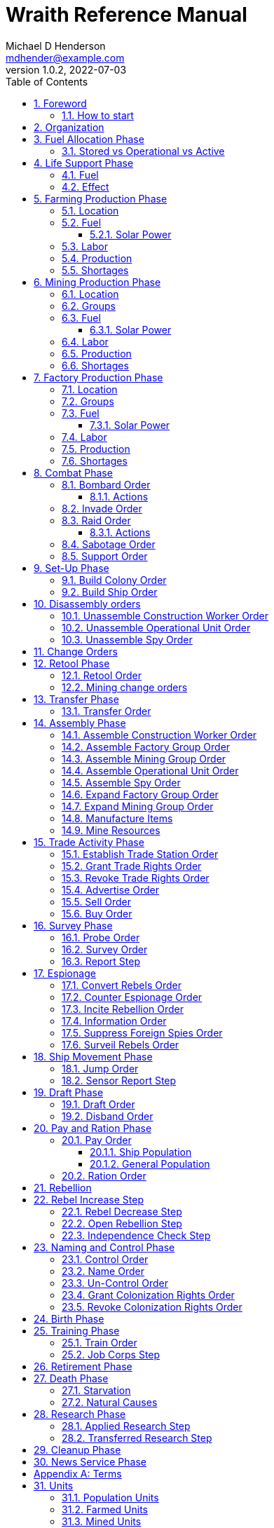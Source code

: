 = Wraith Reference Manual
Michael D Henderson <mdhender@example.com>
v1.0.2, 2022-07-03
:doctype: book
:sectnums:
:sectnumlevels: 5
:partnums:
:toc: right
:toclevels: 3
:icons: font
:url-quickref: https://docs.asciidoctor.org/asciidoc/latest/syntax-quick-reference/

Wraith Reference Manual (c) 2022 by Michael D Henderson

Wraith Reference Manual is licensed under a Creative Commons Attribution-NonCommercial 4.0 International License.

You should have received a copy of the license along with this work.
If not, see <http://creativecommons.org/licenses/by-nc/4.0/>.

WARNING: This document is meant to be concise and definitive.
That makes it a terrible source for learning the game.
The User's Guide is the recommended source for getting started.

NOTE: This reference manual is the source of truth for the rules.

:sectnums:
== Foreword
Wraith is inspired by the play by mail and strategy games that preceded it,
most notably https://en.wikipedia.org/wiki/Empyrean_Challenge[Empyrean Challenge],
https://farhorizons.dev[Far Horizons],
and https://en.wikipedia.org/wiki/The_Campaign_for_North_Africa[The Campaign for North Africa].

=== How to start
This reference manual presents the rules with very little explanation.
You may find it helpful to read the <<Units>> section before skimming through the <<a-phase-chart, Phase Chart>>.
That should give you enough background to read the Users Guide.
Use this manual when you have questions.

== Organization
The manual arranges rules in the sequence they would be processed during a game turn.

Charts are presented where they are first used.

The section headings are taken from the Phase Chart:

[[a-phase-chart]]
.Phase Chart
|===
|Phase|Description

|Fuel Allocation|In this phase, fuel is allocated to units.
Fuel allocations are prioritized: life support is first, followed by farms, mines, then factories.
The allocation algorithm is naive and simple.
It attempts to allocate 100% of a unit's needs before moving to the next unit.
It never allocates proportionately.
|Life Support|Population changes due to life support are calculated.
|Farming Production|The farming production phase todo...
|Mining Production|The mining phase is used to extract resources from deposits and refine them into materials that can be used in the manufacturing phase.
|Manufacturing Production|The manufacturing production phase todo...
|Combat|The combat phase is used to project force against other player's assets.
|Set-Up|The Set-Up phase is used to assemble new colonies and ships.
|Disassembly|This phase is used to disassembly operational units and make them ready to put into storage.
|Retool|Change the manufacturing pipeline for existing factory groups.
|Mining Change|The mining change orders phase is used to todo...
|Transfer|Population and cargo are moved between ships and colonies in the same orbit using available transports.
|Assembly|The assembly phase is used to manufacture items, mine resources, and assemble units from storage.
|Trade|The market and trade station phase is used to process trade and barter orders at markets and trade stations.
|Survey|This phase surveys systems, planets, colonies, and ships.
|Survey Reports|This phase produces the probe and sensor reports.
Todo...
|Espionage|The espionage phase todo...
|Ship Movement|This is the only phase in which ships move.
|Draft|This phase applies draft orders to move workers between population unit types todo...
|Pay and Ration|This phase is used to pay the population and distribute food.
Pay is either gold (in the form of credits) or consumer goods.
The player may change the default pay and ration rates.
|Rebellion|Chances for rebel militias to engage in open rebellion are calculated and results checked.
Active militias will engage in combat starting the next turn.
|Control|In this phase, naming and control orders are todo...
|Birth|Population changes due to births are calculated.
|Training|Population changes due to training and apprenticeships are calculated.
|Retirement|Population changes due to retirement are calculated.
|Death|Population changes due to starvation and natural deaths are calculated.
|Research|Changes to the tech level for a colony or ship tech level are determined in this phase.
|Bookkeeping|?
|News|In this phase, reports for the "news services" are created todo...
|===

NOTE: All _orders_ for a given _phase_ are executed before the next _phase_ begins.
Within a phase, _orders_ are executed in the order they were issued by the player.

== Fuel Allocation Phase
The number of fuel units available to every colony and ship is calculated and updated.

Excess fuel is immediately moved to storage.
If there is not enough storage available on the colony or ship, excess fuel is lost.

Fuel units in storage are available for use in the remaining phases.

WARNING: Fuel units are only produced via mining.
They are not available for use until the turn after they've been mined.

=== Stored vs Operational vs Active
Items that are in storage never consume fuel.

Items that are operational may use fuel every turn or only those turns that they're used.

An operational item that has the required fuel and labor is active and ready to be used.
All other units are inactive.

== Life Support Phase
Life-support units maintain the environment needed to sustain people in an enclosed colony,
orbital colony, or ship.

=== Fuel
Life-support units require fuel to be active.
They do not require labor units.

At the start of this phase, fuel is allocated to all operational life-support units.

NOTE: Players are not allowed to activate only a portion of the life-support units on a colony or ship.

.Life Support Fuel Chart
|===
|Unit-TechLevel|Fuel per Unit per Turn

|life-support-1|1
|life-support-2|2
|life-support-3|3
|life-support-4|4
|life-support-5|5
|life-support-6|6
|life-support-7|7
|life-support-8|8
|life-support-9|9
|life-support-10|10
|===

=== Effect
At the start of this phase, the active life-support units are counted.
This number is used to calculate the number of population units each colony or ship can support.

Each active life-support unit will support a number of population units equal to its Tech Level squared.
"Excess population" is the number of people over this value.

TIP: Population in cryo-sleep are not counted towards the life support limit.

.Life Support Chart
|===
|Unit-TechLevel|Population units supported per Unit per Turn

|life-support-1|1
|life-support-2|4
|life-support-3|9
|life-support-4|16
|life-support-5|25
|life-support-6|36
|life-support-7|49
|life-support-8|64
|life-support-9|81
|life-support-10|100
|===

The excess population are casualties and are removed immediately.
These casualties are distributed uniformly across all population groups on the colony or ship.

WARNING: The excess population checks are made at the end of each phase.
This means that if a colony or ship has too many population units in a later phase, the excess population will become casualties, too.

WARNING: Life-support units must be operational for the entire turn.
If the units are shut down for any reason, the capacity will be recalculated and excess population will immediately become casualties.
This includes sabotage and damage in combat.

== Farming Production Phase
Farm units produce food units to feed the population.

WARNING: Without sufficient food, the population will starve.
Starvation leads to deaths and increases the chance of rebellion.

=== Location
Farm units may be installed in locations per the following chart:

.Farm Location Chart
|===
|Unit-TechLevel ^|Orbits ^|Open Colony ^|Enclosed Colony ^|Orbital Colony ^|Ship

|farm-1 ^|1..5 ^|yes ^|no ^|no ^|no
|farm-2 ^|1..5 ^|yes ^|yes ^|yes ^|no
|farm-3 ^|1..5 ^|yes ^|yes ^|yes ^|no
|farm-4 ^|1..5 ^|yes ^|yes ^|yes ^|no
|farm-5 ^|1..5 ^|yes ^|yes ^|yes ^|no
|farm-6 ^|any ^|yes ^|yes ^|yes ^|yes
|farm-7 ^|any ^|yes ^|yes ^|yes ^|yes
|farm-8 ^|any ^|yes ^|yes ^|yes ^|yes
|farm-9 ^|any ^|yes ^|yes ^|yes ^|yes
|farm-10 ^|any ^|yes ^|yes ^|yes ^|yes
|===

=== Fuel
Farm units require fuel or solar-power to be active.
If a farm unit does not have a full allocation of fuel or solar-power, it is inactive for the turn.

.Farming Fuel Chart
|===
|Unit-TechLevel|Fuel per Unit per Turn

|farm-1 >|0.5
|farm-2 >|1.0
|farm-3 >|1.5
|farm-4 >|2.0
|farm-5 >|2.5
|farm-6 >|6.0
|farm-7 >|7.0
|farm-8 >|8.0
|farm-9 >|9.0
|farm-10 >|10.0
|===

WARNING: Fuel is always allocated before labor.
If there's a labor shortage, it is possible that more fuel will be allocated than can be used.

==== Solar Power
Some farm units that are on orbital colonies in the first five orbits are solar-powered and consume no fuel.

.Farming Solar Power Chart
|===
|Unit-TechLevel|Light Source|Can use Solar Power?

|farm-1 >|Sunlight|No
|farm-2 >|Sunlight|Yes, if on Orbital Station in orbits 1..5
|farm-3 >|Sunlight|Yes, if on Orbital Station in orbits 1..5
|farm-4 >|Sunlight|Yes, if on Orbital Station in orbits 1..5
|farm-5 >|Sunlight|Yes, if on Orbital Station in orbits 1..5
|farm-6 >|Lamps|No
|farm-7 >|Lamps|No
|farm-8 >|Lamps|No
|farm-9 >|Lamps|No
|farm-10 >|Lamps|No
|===

If a farm unit can use solar-power, its fuel cost drops to 0 fuel units per turn.

=== Labor
Farm units require labor to be active.
If a farm unit does not have a full allocation of labor, it is inactive for the current turn.

.Farming Labor Chart
|===
|Unit-TechLevel|Professional units per Farm unit|Unskilled-Worker units per Farm unit

|farm-1 >|1 >|3
|farm-2 >|2 >|6
|farm-3 >|3 >|9
|farm-4 >|4 >|12
|farm-5 >|5 >|15
|farm-6 >|6 >|18
|farm-7 >|7 >|21
|farm-8 >|8 >|24
|farm-9 >|9 >|27
|farm-10 >|10 >|30
|===

Unskilled-Worker units may be replaced by automation units.

=== Production
The number of food units produced by active farm units is calculated in this phase.
The food units are moved to local depots for temporary storage.

A farm unit produces no food units if it has not been active for at least two consecutive turns.

A farm unit produces no food units the first turn that it is active.



Farm units will produce food after they have been active for two consecutive turns.
In other words, if the farm unit is active this turn and was active the prior turn,
it will produce food units per the following chart.

.Farming Production Chart
|===
|Unit-TechLevel|Production per Unit per Turn

|farm-1|25
|farm-2|10
|farm-3|15
|farm-4|20
|farm-5|25
|farm-6|30
|farm-7|35
|farm-8|40
|farm-9|45
|farm-10|50
|===

=== Shortages
Shortages in labor or fuel result in lost production.

Shortages will be applied to the farm units in Stage 1 before Stage 2.
All food stuck in a stage is lost.

== Mining Production Phase
Mine units extract natural resources by mining, drilling, and even logging.
They refine the raw materials and produce metallic and non-metallic ores, fuels, and gold that are used by factories, colonies, and ships.
Factories use metallic and non-metallic ores to build units.
Fuels, which are any power source, power factories, colonies, and ships.
Gold (any precious substance) is used to pay the population and trade with other nations.

=== Location
Mine units may be installed in locations per the following chart:

.Mine Location Chart
|===
|Unit-TechLevel ^|Orbits ^|Open Colony ^|Enclosed Colony ^|Orbital Colony ^|Ship

|mine-1 ^|any ^|yes ^|yes ^|no ^|no
|mine-2 ^|any ^|yes ^|yes ^|no ^|no
|mine-3 ^|any ^|yes ^|yes ^|no ^|no
|mine-4 ^|any ^|yes ^|yes ^|no ^|no
|mine-5 ^|any ^|yes ^|yes ^|no ^|no
|mine-6 ^|any ^|yes ^|yes ^|no ^|no
|mine-7 ^|any ^|yes ^|yes ^|no ^|no
|mine-8 ^|any ^|yes ^|yes ^|no ^|no
|mine-9 ^|any ^|yes ^|yes ^|no ^|no
|mine-10 ^|any ^|yes ^|yes ^|no ^|no
|===

=== Groups
Mine units must be assigned to a mining group before they can be activated.
A mine unit is inactive if is it not assigned to a mining group.

The mining group can have mine units from different tech levels.

One mining group is assigned to each deposit.
Each deposit may be worked by only one mining group.
(This prevents multiple nations from extracting raw materials from the same deposit.)

=== Fuel
Mine units require fuel or solar-power to be active.
If a mine unit does not have a full allocation of fuel or solar-power, it is inactive for the turn.

.Mining Fuel Chart
|===
|Unit-TechLevel|Fuel per Unit per Turn

|mine-1 >|0.5
|mine-2 >|1.0
|mine-3 >|1.5
|mine-4 >|2.0
|mine-5 >|2.5
|mine-6 >|3.0
|mine-7 >|3.5
|mine-8 >|4.0
|mine-9 >|4.5
|mine-10 >|5.0
|===

WARNING: Fuel is always allocated before labor.
If there's a labor shortage, it is possible that more fuel will be allocated than can be used.

==== Solar Power
Some mine units that are the surface of planets in the first five orbits are solar-powered and consume no fuel.

.Mining Solar Power Chart
|===
|Unit-TechLevel|Can use Solar Power?

|mine-1 >|Yes, if on the surface of a planet in orbits 1..5
|mine-2 >|Yes, if on the surface of a planet in orbits 1..4
|mine-3 >|Yes, if on the surface of a planet in orbits 1..3
|mine-4 >|Yes, if on the surface of a planet in orbits 1..2
|mine-5 >|Yes, if on the surface of a planet in orbit 1
|mine-6 >|No
|mine-7 >|No
|mine-8 >|No
|mine-9 >|No
|mine-10 >|No
|===

If a mine unit can use solar-power, its fuel cost drops to 0 fuel units per turn.

=== Labor
Mine units require labor to be active.
If a mine unit does not have a full allocation of labor, it is inactive for the turn.

.Mining Labor Chart
|===
|Unit-TechLevel|Professional units per Mine unit|Unskilled-Worker units per Mine unit

|mine-1 >|1 >|3
|mine-2 >|2 >|6
|mine-3 >|3 >|9
|mine-4 >|4 >|12
|mine-5 >|5 >|15
|mine-6 >|6 >|18
|mine-7 >|7 >|21
|mine-8 >|8 >|24
|mine-9 >|9 >|27
|mine-10 >|10 >|30
|===

Unskilled-Worker units may be replaced by automation units.

=== Production
Mine units will produce refined materials after they have been active for four consecutive turns.
In other words, if the mine unit is active this turn and was active the prior three turns,
it will produce units per the following chart.

.Mining Production Chart
|===
|Unit-TechLevel|Production per Unit per Turn

|mine-1 >|25 * Yield% MU
|mine-2 >|50 * Yield% MU
|mine-3 >|75 * Yield% MU
|mine-4 >|100 * Yield% MU
|mine-5 >|125 * Yield% MU
|mine-6 >|150 * Yield% MU
|mine-7 >|175 * Yield% MU
|mine-8 >|200 * Yield% MU
|mine-9 >|225 * Yield% MU
|mine-10 >|250 * Yield% MU
|===

NOTE: The amount of refined materials depends upon the yield of the deposit being worked.
A mine-8 working a deposit with a yield of 10% would produce 20 mass units of refined materials per turn.

=== Shortages
Shortages in labor or fuel result in lost production.
Materials being produced by the mine unit are not lost,
but they do not move to the next stage in the processing pipeline, either.

Shortages will be applied to the mine units in Stage 1, then Stage 2, and finally to Stage 3.

== Factory Production Phase
The amount of finished goods produced by factory groups is calculated in this phase.

Factories produce the following units:

.Factory Produced Units
|===
|Unit

|anti-missile
|assault-craft
|assault-weapon
|automation
|consumer-goods
|energy-shield
|energy-weapon
|factory
|farm
|hyper-drive
|life-support
|light-structural
|military-robot
|military-supplies
|mine
|missile
|missile-launcher
|sensor
|space-drive
|structural
|super-light-structural
|transport
|===

NOTE: The tech level of finished goods is determined by the colony's tech level.
The factory unit's tech level is used only to calculate input and output values.

=== Location
Factory units may be installed in locations per the following chart:

.Factory Location
|===
|Unit-TechLevel ^|Orbits ^|Open Colony ^|Enclosed Colony ^|Orbital Colony ^|Ship

|factory-1 ^|any ^|yes ^|yes ^|yes ^|no
|factory-2 ^|any ^|yes ^|yes ^|yes ^|no
|factory-3 ^|any ^|yes ^|yes ^|yes ^|no
|factory-4 ^|any ^|yes ^|yes ^|yes ^|no
|factory-5 ^|any ^|yes ^|yes ^|yes ^|no
|factory-6 ^|any ^|yes ^|yes ^|yes ^|no
|factory-7 ^|any ^|yes ^|yes ^|yes ^|no
|factory-8 ^|any ^|yes ^|yes ^|yes ^|no
|factory-9 ^|any ^|yes ^|yes ^|yes ^|no
|factory-10 ^|any ^|yes ^|yes ^|yes ^|no
|===

=== Groups
Factory units must be assigned to a factory group before they can be activated.
A factory unit is inactive if is it not assigned to a factory group.

The factory group can have factory units from different tech levels.
The entire factory group will produce the same item.

=== Fuel
Factory units require fuel or solar-power to be active.
If a factory unit does not have a full allocation of fuel or solar-power, it is inactive for the turn.

.Factory Fuel Chart
|===
|Unit-TechLevel|Fuel per Unit per Turn

|factory-1 >|0.5
|factory-2 >|1.0
|factory-3 >|1.5
|factory-4 >|2.0
|factory-5 >|2.5
|factory-6 >|6.0
|factory-7 >|7.0
|factory-8 >|8.0
|factory-9 >|9.0
|factory-10 >|10.0
|===

WARNING: Fuel is always allocated before labor.
If there's a labor shortage, it is possible that more fuel will be allocated than can be used.

Note: Inactive factory units never consume fuel.

==== Solar Power
Some factory units that are on orbital colonies in the first five orbits are solar-powered and consume no fuel.

.Factory Solar Power Chart
|===
|Unit-TechLevel|Can use Solar Power?

|factory-1 >|Yes, if on Orbital Station in orbits 1..5
|factory-2 >|Yes, if on Orbital Station in orbits 1..4
|factory-3 >|Yes, if on Orbital Station in orbits 1..3
|factory-4 >|Yes, if on Orbital Station in orbits 1..2
|factory-5 >|Yes, if on Orbital Station in orbit 1
|factory-6 >|No
|factory-7 >|No
|factory-8 >|No
|factory-9 >|No
|factory-10 >|No
|===

If a factory unit can use solar-power, its fuel cost drops to 0 fuel units per turn.

=== Labor
Factory units require labor to be active.
The amount of labor is determined by the total number of factory units in the group.
The efficiency of a factory group improves as more factory units are added.

The following chart shows the number of labor units needed based on the total number of factory units in the group:

.Factory Group Labor Chart
|===
|Size|Professional units per Factory unit|Unskilled-Worker units per Factory unit

>|1 - 4 factory units|6|18
>|5 - 49 factory units|5|15
>|50 - 499 factory units|4|12
>|500 - 4,999 factory units|3|9
>|5,000 - 49,999 factory units|2|6
>|50,000 - up factory units|1|3
|===

If a factory group does not have a full allocation of labor, it will use the shortage rules for the turn.

TIP: Automation units may replace unskilled-worker units.

=== Production
Production is highly abstracted in this game.
Each factory unit consumes up to 5 mass units (MUs) of refined materials per turn for four turns.
At the end of the fourth turn, the factory unit produces the finished good.

The quantity and type of inputs needed for each finished good is per the following chart:

.Factory Production Refined Materials Chart
|===
|Unit|Metallic units|Non-Metallic units|Gold units|Fuel units

|anti-missile >|2 * TL >|2 * TL >|0 >|0
|assault-craft >|3 * TL >|2 * TL >|0 >|0
|assault-weapon >|1 * TL >|1 * TL >|0 >|0
|automation >|2 * TL >|2 * TL >|0 >|0
|consumer-goods >|0.200 >|0.400 >|0 >|0
|energy-shield >|25 * TL >|25 * TL >|0 >|0
|energy-weapon >|5 * TL >|5 * TL >|0 >|0
|factory >|8 + TL >|4 + TL >|0 >|0
|farm >|4 + TL >|2 + TL >|0 >|0
|hyper-drive >|25 * TL >|20 * TL >|0 >|0
|life-support >|3 * TL >|5 * TL >|0 >|0
|light-structural >|0.010 >|0.040 >|0 >|0
|military-robot >|10 + TL >|10 + TL >|0 >|0
|military-supplies >|0.020 >|0.020 >|0 >|0
|mine >|5 + TL >|5 + TL >|0 >|0
|missile >|2 * TL >|2 * TL >|0 >|0
|missile-launcher >|15 * TL >|10 * TL >|0 >|0
|sensor >|10 * TL >|20 * TL >|0 >|0
|space-drive >|15 * TL >|10 * TL >|0 >|0
|structural >|0.100 >|0.400 >|0 >|0
|super-light-structural >|0.001 >|0.004 >|0 >|0
|transport >|3 * TL >|1 * TL >|0 >|0
|===

NOTE: The quantity of materials needed for most items is based on the tech level of the finished good.

If the FACTORY unit is active this TURN and was active the prior TURN, it will produce finished goods per the production chart.
Otherwise, it will produce nothing.

The tech level of the finished goods is not limited by the factory units in the group.
It is limited by the tech level of the colony.

WARNING: Unless otherwise stated, it takes 4 turns to manufacture a finished good.
Adding more factory units to a factory group will consume more refined materials,
which increases the amount of finished goods;
it will not reduce the amount of time needed to manufacture the finished goods.

=== Shortages
Shortages in labor or fuel result in lost production.
Goods being produced by the factory unit are not lost,
but they do not move to the next stage in the production pipeline, either.

Shortages will be applied to the factory units in Stage 1, then Stage 2, and finally to Stage 3.

== Combat Phase
All orders in the Combat phase are executed in the order that they're entered in the orders file.

Each colony or ship may be given a single combat order per turn.

NOTE: Future change to allow for attacks against multiple targets.

NOTE: Future change to create "fleets" if needed to help with combat orders.

Some units require FUEL to be used in combat.

.Combat Fuel Chart
|===
|Unit|Fuel use per Unit per Turn|Fuel use per Unit per Combat Round

|assault-craft >|0.1 >|n/a
|energy-shield >|n/a >|4 * TL
|energy-weapon >|n/a >|10 * TL
|space-drive >|n/a >|TL^2^
|===

.Combat Thrust Factor (TF) Chart
|===
|Unit|Thrust Factor per Unit per Combat Round

|space-drive >|1000 * TL^2^
|===

The total thrust factors (TF) divided by the ship's total mass is the maximum number of space combat rings a ship may move in a single combat round.

The player has no control over any ship's movement in combat.

Soldier and military-robot units consume military-supplies units at a rate of one military-supplies unit per soldier unit per combat round.
If either unit runs out of military-supplies units, it will disengage and return to its origin.
If the unit can't, soldier units will surrender while military-robot units will self-destruct to avoid capture.

Percentage of Commitment is an alias for percentage of units the player will commit to combat with that order.

Colonies and ships will usually participate in only one combat per turn.

The first step in the combat phase is sorting out the combatants in each battle.
The Battle Group (BAG) is the list of all colonies and ships involved in a combat at a location.
It includes the attacking colony or ship and the defending colony or ship.
It also includes all colonies or ships that are supporting either the attacker or the defender.

=== Bombard Order
The `bombard` order commits fuel, energy-weapon, missile, and missile-launcher units to an attack against a colony or ship.
The objective is to destroy the target.

.Combat Bombard Order
[source]
----
ColonyOrShipID bombard SpeciesID ColonyOrShipID Percentage
----

.Combat Bombard Order Examples
[source]
----
S27 bombard SP18 C13 50%
----

.Colony Distance Factor
|===
^|+|Open Colony|Enclosed Colony|Orbital Colony|Ship

|Open Colony|1|1|2|1..100
|Enclosed Colony|1|1|2|1..100
|Orbital Colony|2|2|3|1..100
|Ship|1..100|1..100|1..100|1..100
|===

==== Actions
NOTE: Maximum range for a missile or energy weapon fired from a ship is 10.

=== Invade Order
The `invade` order commits fuel, soldier, military-robot, and transport units to an attack against a colony or ship.
The objective is to destroy the target.

.Combat Factor Chart
|===
|Unit|Combat Factor

|assault-craft|10 * TL
|assault-weapon|2 * TL
|military-robot|2 * TL
|soldier|1
|===

.Combat Invade Order
[source]
----
ColonyOrShipID invade SpeciesID ColonyOrShipID Percentage
----

.Combat Invade Order Examples
[source]
----
S27 invade SP18 C13 50%
----

=== Raid Order
The `raid` order commits fuel, soldier, military-robot, and transport units to an attack against a colony or ship.
The objective is to seize and retrieve an enemy asset.

.Combat Factor Chart
|===
|CODE|Combat Factor

|assault-craft|TL * 10
|assault-weapon|TL * 2
|military-robot|TL * 2
|soldier|1
|===

If successful, the raiders will return with 0.5 mass units (rounded down) of the asset.

.Combat Raid Order
[source]
----
ColonyOrShipID raid SpeciesID ColonyOrShipID PercentCommitted AssetID Percent
----

.Combat Raid Order Examples
[source]
----
S27 raid SP18 C13 assault-weapon-5 10%
----

NOTE: This is a peculiar order because it assumes that there are enough soldiers to carry the asset to the transport and that the transport is large enough to hold the asset.
It also requires you to specify a particular tech level when you have no way of knowing what a colony or ship is carrying.

==== Actions
Military-robot units can replace soldier unit.
Each military-robot unit robot will replace up to TL * 2 soldier units.

. Commit troops (soldiers and robots).
. Load troops onto assault craft (each assault craft requires 1 soldier unit to operate).
. Arm excess troops with assault weapons (each assault weapon requires 1 soldier unit to operate).
. Return excess troops to idler's pool.
. Load armed troops onto transports (remember to use combined mass of assault weapons and troops).
. If not enough transports, disarm and return excess troops to idler's pool.

NOTE: Each assault craft holds one soldier unit, which is 100 people.
That's a really large assault craft.

During combat
. Destroying the soldier unit operating an assault craft destroys the craft.
. Destroying the soldier unit operating an assault weapon destroys the weapon.

NOTE: During combat, a transport can carry a maximum of TL * 3 MU per combat round.
It uses fuel at a rate of TL^2^ * 0.01 per round trip.

=== Sabotage Order
The `sabotage` order commits fuel, soldier, military-robot, and transport units to an attack against a colony or ship.
The objective is to destroy an enemy asset.

If successful, the saboteurs will destroy 0.5 mass units (rounded down) of the asset.

.Combat Sabotage Order
[source]
----
ColonyOrShipID sabotage SpeciesID ColonyOrShipID PercentCommitted AssetID Percent
----

.Combat Sabotage Order Examples
[source]
----
S27 sabotage SP18 C13 hyper-drive-5 10%
----

NOTE: This is a peculiar order because you specify a particular tech level when you have no way of knowing what a colony or ship is carrying.
It should probably be just `S27 sabotage SP18 C13 hyper-drive 10%`.

=== Support Order
The `support` order commits FUEL, SOLDIER, MILITARY ROBOT, and TRANSPORT units to a coordinated attack against a colony or ship.
The objective is to work with another player to achieve an objective.
It can also be used for defending.

.Combat Support Order
[source]
----
ColonyOrShipID support SpeciesID ColonyOrShipID against SpeciesID Percent
ColonyOrShipID support SpeciesID ColonyOrShipID bombard SpeciesID ColonyOrShipID Percent
ColonyOrShipID support SpeciesID ColonyOrShipID invade  SpeciesID ColonyOrShipID Percent
----

NOTE: Using the `against` version of the order commits your units to defending your partner's colony or ship.

.Combat Support Order Examples
[source]
----
S14 support SP12 S83 against SP18     100%
S14 support SP12 S83 bombard SP18 C13 100%
S14 support SP12 S83 invade  SP18 C13 100%
----

== Set-Up Phase
The Set-Up phase is used to build new colonies and ships.

All orders in the Set-Up phase are executed in the order that they're entered in the orders file.

There are limitations on where colonies and ships may be built.
There are also limits on the number of colonies each player may build in a single orbit.

.Build Limits Chart
|===
|CODE|# per Player per Orbit|On Planet Surface|On Asteroid Belt|In Orbit|Life Support Required|Maximum Size

|Open Colony >|1 ^|Habitable Terrestrial ^|NO ^|NO ^|NO ^|unlimited
|Enclosed Colony >|1 ^|Any Terrestrial ^|YES ^|NO ^|YES ^|unlimited
|Orbital Colony >|1 ^|NO ^|NO ^|Any Planet ^|YES ^|unlimited
|Ship ^|unlimited ^|NO ^|NO ^|Any Planet ^|YES ^|unlimited
|===

Set up orders are used to assemble a new colony or ship.

The order includes the list of material units for the assembly.
(This list is also known as the "bill of materials", or BOM.)
All materials must be present at the site prior to starting.

This order will span multiple lines since it specifies the list of materials.
The player must use the `end` keyword to terminate the order.

The BOM must include CONSTRUCTION WORKER units.
These units will assemble the colony or ship and will be returned once the assembly is complete.
While working, these units will draw FOOD from the site
(meaning the ship or colony they were transferred from).

The CONSTRUCTION WORKER units will use STRUCTURAL units to build the "hull" of the colony or ship
(actually, it's the combination of external and internal structure, but hull is easier to type).

The BOM must include the structural units for building the hull.
The CONSTRUCTION WORKER units will use the available units to enclose the largest space possible.
The amount should be enough to enclose the total number of Enclosed MASS units (EMUs) planned for the colony or ship.
EMUs don't include the mass of the SUs used to build the colony or ship
(in other words, the hull doesn't count towards enclosed mass, but it does count for engines).
Items in storage are counted as 1/2 their mass for purposes of the EMU.

.Structural Unit Summary
|===
|Unit|Mass per UNIT|Open Colony|Enclosed Colony|Orbital Colony|Ship

|structural >|0.5 MU|1 unit per MU|5 units per EMU|10 units per EMU|10 units per EMU
|light-structural >|0.05 MU|1 unit per MU|5 units per EMU|10 units per EMU|10 units per EMU
|super-light-structural >|0.005 MU|1 unit per MU|5 units per EMU|10 units per EMU|10 units per EMU
|===

Once the structure is complete, the CONSTRUCTION WORKER units will transfer the remainder of the BOM to the colony or ship.
Items like engines, life support, weapons, and sensors will be installed in the colony or ship.
The remaining items, like FOOD and CONSUMER GOODS, will be placed directly in storage or cargo holds.
Unless the orders transfer the construction crew to the new colony or ship, they will return to their original host.

The BOM should include POPULATION units.
These units will establish control of the colony or ship once complete.
(An unpopulated colony or ship can be claimed by any player.)

The BOM should include enough FOOD units to feed the included POPULATION units.
Unlike the CONSTRUCTION WORKER units, the POPULATION units will not draw FOOD from the site.

When designing a ship or colony, it is helpful to prepare a chart like the one below.

|===
|Unit-TechLevel|Quantity|Mass Units (MUs)|Enclosed Mass Units (EMUs)|Structure Units Required

|HULL||||
|structural >|50,000 >|25,000|? >|0
|COMMAND & CONTROL||||
|professional >|5 >|5|? >|50
|life-support-1 >|5 >|40|? >|400
|sensors-1 >|1 >|3,000|? >|30,000
|ENGINES||||
|space-drives-1 >|1 >|25|? >|250
|hyper-drive-1 >|30 >|1,350|? >|13,500
|fuel >|1,000 >|1,000|? >|5,000
|STORAGE||||
|food >|20 >|120|? >|600
|===

=== Build Colony Order
TIP: Use `build colony` to build a new colony.

.Build Colony Order
[source]
----
build colony
  ; bill of materials used to assemble the colony
end
----

=== Build Ship Order
TIP: Use `build ship` to build a new ship.

.Build Ship Order
[source]
----
build ship
  ; bill of materials used to assemble the ship
end
----


== Disassembly orders
All orders in the Disassembly phase are executed in the order that they're entered in the orders file.

=== Unassemble Construction Worker Order
An `unassemble` order disbands CONSTRUCTION WORKER units and returns their PROFESSIONAL and UNSKILLED WORKER units to the population.

Each unassembled CONW unit will return 1 PROFESSIONAL unit and 1 UNSKILLED WORKER unit to the idler's pool.

.Unassemble Order
[source]
----
ColonyOrShipID unassemble Quantity construction-worker
----

.Unassemble Order Examples
[source]
----
C13 unassemble 3 construction-worker ; disband 3 CONW by returning 3 PRO and 3 UKSW
----

=== Unassemble Operational Unit Order
An `unassemble` order instructs CONSTRUCTION WORKER units to take a unit apart and prepare it for storage.
This reduces the space required to store and transport the unit.

Only the unit in the <<a-operational-units, Operational Units>> chart can be unassembled.
(You can't unassemble something that was never assembled!)

A CONSTRUCTION WORKER unit can unassemble up to 500 MASS units (MUs) per TURN.
10% of the units taken apart will be scrapped and lost as a result.

.Unassemble Order
[source]
----
ColonyOrShipID unassemble Quantity UnitCodeTL
----

.Unassemble Order Examples
[source]
----
S52 unassemble 200 life-support-3      ; take apart 200 units - 20 will be scrapped
C27 unassemble  71 missile-launcher-2  ; take apart  71 units -  8 will be scrapped
----

=== Unassemble Spy Order
An `unassemble` order disbands SPY units and returns their PROFESSIONAL and SOLDIER units to the population.

Each unassembled SPY unit will return 1 PROFESSIONAL unit and 1 SOLDIER unit to the idler's pool.

.Unassemble Order
[source]
----
ColonyOrShipID unassemble Quantity spy
----

.Unassemble Order Examples
[source]
----
S11 unassemble 16 spy  ; disband 16 SPY by returning 16 PRO and 16 SLDR
----

== Change Orders

== Retool Phase
Use construction worker units to change the manufacturing lines in existing factory groups.
The order may take up to four turns to complete since the crews must wait for all existing WIP to complete.

All orders in the Retool phase are executed in the order that they're entered in the orders file.

=== Retool Order
A `retool` order instructs CONSTRUCTION WORKER units to wait for the *WIP* to complete.
Once the production line is empty, the CONSTRUCTION WORKER units shut down all the factory units in the group.
Then they update the production line to build a new finished good and restart the FACTORY GROUP.
It takes one TURN to update and restart.

WARNING: If there are not enough construction worker units available to complete the update in a single turn,
they will continue the update in future turns until it is completed.
The entire group will be idle until the update has completed.

.Retool Order
[source]
----
ColonyID FactoryGroupID retool UnitID
----

.Retool Order Examples:
[source]
----
C6  FG19 retool research         ; begin research when WIP is complete
C27 FG8  retool energy-weapon-4  ; build energy weapons when WIP is complete
----

Build locations restrictions apply for retool orders.
See <<Assemble Factory Group Order>> for those restrictions.

=== Mining change orders

== Transfer Phase
All orders in the Transfer phase are executed in the order that they're entered in the orders file.

=== Transfer Order
A `transfer` order instructs the crew of a transport to load cargo (people or units) onto a transport,
fly the transport to the destination (which must be in the same orbit),
offload the cargo,
and then return to the origin.

Transports require FUEL and labor to operate.
1 PROFESSIONAL unit may operate up to 10 TRANSPORTS per TURN.
The amount of fuel used per turn depends on the total mass units of cargo.
It is equal to the total mass units times the Fuel Factor.

.Transfer Order
[source]
----
ColonyOrShipID transfer Quantity UnitID ColonyOrShipID
----

.Transfer Order Examples
[source]
----
S22 transfer 50 consumer-goods C29  ; move 50 consumer good units from S22 to C29
S22 transfer 10 spy            C29  ; move 10 spy           units from S22 to C29
----

.Transport Crew Chart
|===
|CODE|Crew

|TRNS|1 PROFESSIONAL per 10 TRANSPORTS
|===

.Transport Operations Chart
|===
|CODE|MUs transferred per TURN|Fuel Factor

|transport-1 >|200 >|0.0005
|transport-2 >|800 >|0.0005
|transport-3 >|1800 >|0.0005
|transport-4 >|3200 >|0.0005
|transport-5 >|5000 >|0.0005
|transport-6 >|7200 >|0.0005
|transport-7 >|9800 >|0.0005
|transport-8 >|12800 >|0.0005
|transport-9 >|16200 >|0.0005
|transport-10 >|20000 >|0.0005
|===

== Assembly Phase
All orders in the Assembly phase are executed in the order that they're entered in the orders file.

=== Assemble Construction Worker Order
An `assemble` order gathers PROFESSIONAL and UNSKILLED WORKER units and assembles them as CONSTRUCTION WORKER units.

Each CONW unit requires 1 PROFESSIONAL unit and 1 UNSKILLED WORKER unit.
You may not create CONW units if the required number of PROFESSIONAL and UNSKILLED WORKER units are not available.

.Assemble Order
[source]
----
ColonyOrShipID assemble Quantity construction-worker
----

.Assemble Order Examples
[source]
----
C13 assemble 3 construction-worker ; create 3 CONW by assembling 3 PRO and 3 UKSW
----

=== Assemble Factory Group Order
An `assemble` order creates a new FACTORY GROUP and assigns them a finished good to manufacture.
The factory group number will be displayed on the player's report at the end of the turn.

There are restrictions on where items can be built, per the following chart:

.Production Location Chart
|===
|CODE|Open Colony|Enclosed Colony|Orbital Colony|Ship

|anti-missile ^|YES ^|YES ^|YES ^|NO
|assault-craft ^|YES ^|YES ^|YES ^|NO
|assault-weapon ^|YES ^|YES ^|YES ^|NO
|automation ^|YES ^|YES ^|YES ^|NO
|consumer-goods ^|YES ^|YES ^|YES ^|NO
|energy-shield ^|YES ^|YES ^|YES ^|NO
|energy-weapon ^|YES ^|YES ^|YES ^|NO
|factory ^|YES ^|YES ^|YES ^|NO
|farm ^|YES ^|YES ^|YES ^|NO
|hyper-drive ^|YES ^|YES ^|YES ^|NO
|life-support ^|YES ^|YES ^|YES ^|NO
|light-structural ^|NO ^|NO ^|YES ^|NO
|military-robot ^|YES ^|YES ^|YES ^|NO
|military-supplies ^|YES ^|YES ^|YES ^|NO
|mine ^|YES ^|YES ^|YES ^|NO
|missile ^|YES ^|YES ^|YES ^|NO
|missile-launcher ^|YES ^|YES ^|YES ^|NO
|research ^|YES ^|YES ^|YES ^|NO
|sensor ^|YES ^|YES ^|YES ^|NO
|space-drive ^|YES ^|YES ^|YES ^|NO
|structural ^|YES ^|YES ^|NO ^|NO
|transport ^|YES ^|YES ^|YES ^|NO
|===

Any order that violates a location restriction will be ignored.

.Assemble Order
[source]
----
ColonyID assemble Quantity FactoryTL UnitID
----

.Assemble Order Examples
[source]
----
C8  assemble  5,000 factory-2 assault-craft-6
C91 assemble 50,000 factory-6 consumer-goods
----

NOTE: This order creates a new factory group using a single tech level of factory.
Orders in later turns can add different tech levels to the group.
Future versions of this order should allow the player to mix the tech levels on creation.

=== Assemble Mining Group Order
An `assemble` order creates a new MINING GROUP and assigns them to work a deposit.
The mining group number will be displayed on the player's report at the end of the turn.

.Assemble Order
[source]
----
ColonyID assemble Quantity MineTL DepositID
----

.Assemble Order Examples
[source]
----
C91 assemble 50,000 mine-3 DP3
----

NOTE: This order creates a new mining group using a single tech level of mine.
Orders in later turns can add different tech levels to the group.
Future versions of this order should allow the player to mix the tech levels on creation.

=== Assemble Operational Unit Order
TODO: Operational is a hard-to-understand phrase.

An `assemble` order instructs CONSTRUCTION WORKER units to take a stored (disassembled) unit and make it operational (put it together).

An "operational item" is a unit that must be assembled to be usable.
Operational items can also be disassembled to save space when transporting them.

A CONSTRUCTION WORKER unit can assemble up to 500 MASS units (MUs) per TURN.

Only the items in the Operational Units chart can be assembled.

[[a-operational-units]]
.Operational Units
|===
|Unit

|automation
|energy-shield
|energy-weapon
|factory
|farm
|hyper-drive
|life-support
|light-structural
|mine
|missile-launcher
|sensor
|space-drive
|structural
|super-light-structural
|===

.Assemble Order
[source]
----
ColonyOrShipID assemble Quantity UnitCodeTL
----

.Assemble Order Examples
[source]
----
C27 assemble 9,750 missile-launcher-2
S52 assemble   200 life-support-3
----

=== Assemble Spy Order
An `assemble` order gathers PROFESSIONAL and SOLDIER units and assembles them as SPY units.

Each SPY unit requires 1 PROFESSIONAL unit and 1 SOLDIER unit.
You may not create SPY units if the required number of PROFESSIONAL and SOLDIER units are not available.

.Assemble Order
[source]
----
ColonyOrShipID assemble Quantity spy
----

.Assemble Order Examples
[source]
----
C78 assemble 16 spy  ; create 16 SPY by assembling 16 PRO and 16 SLDR
----

=== Expand Factory Group Order
An `expand` order adds additional FACTORY units to an existing FACTORY GROUP.

.Expand Order
[source]
----
ColonyID FactoryGroupID expand Quantity FactoryTL
----

.Expand Order Examples
[source]
----
C91 FG2 expand 2,500 factory-2  ; add 2,500 FACT-2 units to the group
C91 FG2 expand 1,800 factory-6  ; add 1,800 FACT-6 units to the group
----

=== Expand Mining Group Order
An `expand` order adds additional MINE units to an existing MINING GROUP.

.Expand Order
[source]
----
ColonyID MiningGroupID expand Quantity MineTL
----

.Expand Order Examples
[source]
----
C91 MG2 expand 2,500 mine-2  ; add 2,500 MINE-2 units to the group
C91 MG2 expand 1,800 mine-6  ; add 1,800 MINE-6 units to the group
----

=== Manufacture Items
A `manufacture` order instructs a FACTORY GROUP to start producing units.
The type of unit and the tech level of the unit are specified in the command.
The number of units is not.

.Manufacture Order
[source]
----
ColonyID FactoryGroupID manufacture Quantity UnitCodeTL
----

.Manufacture Order Examples
[source]
----
C91 FG9 manufacture 50,000 missile-8
----

=== Mine Resources
A `mine` order instructs a MINING GROUP to start mining and refining resources from a deposit.

.Mine Order
[source]
----
ColonyID MiningGroupID mine Quantity DepositID
----

.Mine Order Examples
[source]
----
C16 MG27 mine 25,000 DP19
----

NOTE: This feels wrong.
Why include quantity here?

== Trade Activity Phase
NOTE: The market phase was removed because players abused it.
Is there a way to monitor/prevent that?

All orders in the Trade Activity phase are executed in the order that they're entered in the orders file.

All transactions in a market or trade station require the buyer to pay a 1% commission.
The commission is paid to the controlling player of the trade station or kept by the market for its own use.

NOTE: All players must pay the same commission at markets and trade stations.
There should be a way to charge different commissions in different locations and for different players.

=== Establish Trade Station Order
An `establish` order changes the function of an existing Orbital Colony to Trade Station.
This order is valid only if the colony is an Orbital Colony,
no smaller than 3,000 EMUs,
and has no factories or mines installed.

When a new trade station is established,
all ships from the controlling player's race are granted trade rights.

.Establish Trade Station Order
[source]
----
establish trade-station ColonyID Percentage?
----

The Percentage in the order establishes the base commission rate.
It is optional and defaults to 1% (the standard commission rate).
If included, it must be 1% or the order will be rejected.

.Establish Trade Station Order Examples
[source]
----
establish trade-station S200     ; change S200 to a trade station charging the standard commission
establish trade-station S200 1%  ; change S200 to a trade station charging 1% commission
----

=== Grant Trade Rights Order
A `grant` order allows any ship belonging to a race to engage in trade at a market or trade station.
The permission remains in place until explicitly revoked.

.Grant Trade Rights Order
[source]
----
grant trade-rights SpeciesID ColonyID
----

To grant trade rights to all players, issue the order with "*" as the species identifier.

To grant trade rights to all markets and trade stations, issue the order with "*" as the colony identifier.

.Grant Trade Rights Order Examples
[source]
----
grant trade-rights SP138 S200  ; allow player SP138 to trade at station S200
grant trade-rights SP2   *     ; open up all markets to SP2
grant trade-rights *     S201  ; open up S201 to all players
grant trade-rights *     *     ; open up all markets to all players
----

=== Revoke Trade Rights Order
A `revoke` order prohibits any ship belonging to a race to engage in trade at a market or trade station.
The prohibition remains in place until the controlling player grants trade rights again.

.Revoke Trade Rights Order
[source]
----
revoke trade-rights SpeciesID ColonyID
----

To revoke trade rights from all players, issue the order with "*" as the species identifier.

To revoke trade rights from all markets and trade stations, issue the order with "*" as the colony identifier.

.Revoke Trade Rights Order Examples
[source]
----
revoke trade-rights SP138 S200  ; prohibit player SP138 from trading at station S200
revoke trade-rights SP2   *     ; close all markets to SP2
revoke trade-rights *     S201  ; close S201 to all players
revoke trade-rights *     *     ; close all markets to all players
----

=== Advertise Order
.Advertise Order
[source]
----
SystemID #Orbit advertise QuotedText QuotedText?
----

.Advertise Order Examples
[source]
----
8/4/3  #6 advertise "Stay away from my moons" "Jinsei"
3/7/9A #6 advertise "Fresh moon rocks for sell next turn"
----

=== Sell Order
.Sell Order
[source]
----
SystemID #Orbit sell Quantity UnitTL Number
----

The amount is always in GOLD units.

.Sell Order Examples
[source]
----
8/4/3  #6 sell 4 space drive-3       0.2
3/7/9A #6 sell 1 tech-4        800,000
----

=== Buy Order
.Buy Order
[source]
----
SystemID #Orbit buy Quantity UnitTL Number
----

The amount is always in GOLD units.

.Buy Order Examples
[source]
----
8/4/3  #6 buy 25,000 structural         0.01
3/7/9A #6 buy      1 tech-6     1,000,000
----

== Survey Phase
All orders in the Survey phase are executed in the order that they're entered in the orders file.

=== Probe Order
A `probe` order instructs a ship to conduct a detailed survey of a planet.

Probes are not actual units;
they use the ship's sensors to actively scan and analyze orbits, planets, colonies, and ships.

.Probe Chart
|===
|Unit-TechLevel|Probes per SENSOR unit per TURN|FUEL units used per PROBE per TURN

|sensor-1 >|1 >|0
|sensor-2 >|2 >|0
|sensor-3 >|3 >|0
|sensor-4 >|4 >|0
|sensor-5 >|5 >|0
|sensor-6 >|6 >|0
|sensor-7 >|7 >|0
|sensor-8 >|8 >|0
|sensor-9 >|9 >|0
|sensor-10 >|10 >|0
|===

.Probe Order
[source]
----
ShipID probe #Orbit #Orbit...
----

NOTE: This doesn't allow for systems with multiple stars.
Consider accepting Star#Orbit in those systems.

To probe all planets orbiting the current star
issue the order with "*" as the orbit number.
(This is not the same as "probe all orbits"!)

.Probe Order Examples
[source]
----
S28 probe #6        ; probe the planet in the 6th orbit
S31 probe #2 #4 #5  ; probe the planets in the 2nd, 4th, and 5th orbits
S42 probe *         ; probe all the planets orbiting the current star
----

=== Survey Order
A `survey` order instructs 1 PROFESSIONAL unit to pilot 1 TRANSPORT to undertake a detailed survey of a planet.
The survey takes one turn to complete.

Because the survey requires a transport, it will use fuel.

.Survey Fuel Chart
|===
|Unit-TechLevel|FUEL units used per SURVEY per TURN

|transport-1 >|0.1
|transport-2 >|0.4
|transport-3 >|0.9
|transport-4 >|1.6
|transport-5 >|2.5
|transport-6 >|3.6
|transport-7 >|4.9
|transport-8 >|6.4
|transport-9 >|8.1
|transport-10 >|10
|===

.Survey Order
[source]
----
ShipID survey TransportTL #Orbit
----

.Survey Order Examples
[source]
----
S23 survey transport-5 #3  ; ship S23 will survey the planet in the 3rd orbit
----

NOTE: This should probably just automatically use the smallest transport available.

=== Report Step
A probe will report the following information for each planet:

. Habitability Number
. Natural Resource Deposits
.. DepositID
.. Resource Type
.. Approximate quantity
. Open Colonies
.. ColonyID
.. EMU
.. Presence of Market
. Enclosed Colonies
.. ColonyID
.. EMU
. Orbital Colonies
.. ColonyID
.. EMU
.. Presence of Trade Station
. Ships
.. ShipID
.. EMU

The "approximate" mass or quantity is the log~10~ (rounded down) of the true amount.

Each survey will report the following information:

. Natural Resource Deposits
.. DepositID
.. Resource Type
.. Quantity
.. Location
.. Mining Difficulty

== Espionage
All orders in the Espionage phase are executed in the order that they're entered in the orders file.

=== Convert Rebels Order
.Convert Rebels Order
[source]
----
ColonyOrShipID Quantity convert
----

.Convert Rebels Order Examples
[source]
----
C38 110 convert
----

=== Counter Espionage Order
.Counter Espionage Order
[source]
----
ColonyOrShipID counter
----

.Counter Espionage Order Examples
[source]
----
C38 counter
----

=== Incite Rebellion Order
.Incite Rebellion Order
[source]
----
SpeciesID ColonyOrShipID Quantity incite
----

.Incite Rebellion Order Examples
[source]
----
S2 C54 100 incite
----

=== Information Order
.Information Order
[source]
----
SpeciesID ColonyOrShipID Quantity information
----

.Information Order Examples
[source]
----
S2 C54 900 information
----

=== Suppress Foreign Spies Order
.Suppress Foreign Spies Order
[source]
----
ColonyOrShipID Quantity suppress
----

.Suppress Foreign Spies Order Examples
[source]
----
C38 85 suppress
----

=== Surveil Rebels Order
.Surveil Rebels Order
[source]
----
ColonyOrShipID surveil
----

.Surveil Rebels Order Examples
[source]
----
C38 surveil
----

== Ship Movement Phase
All orders in the Ship Movement phase are executed in the order that they're entered in the orders file.
After all orders have been executed, Sensor reports are generated.

There are three types of jumps.
Interplanetary jumps move the ship between orbits around the current star.
Intersystem jumps move the ship between orbits of the stars in the current system.
Interstellar jumps move the ship between systems.
In an interstellar jump, the ship will always arrive in the 11th orbit.
When jumping to a system that has multiple stars, the target coordinates must include the star.

=== Jump Order
A `jump` order instructs a ship to engage its hyper-drive engines and move to a new system or a new orbit around the current star.

The destination must be a system, an orbit around the current star, or an orbit in the current system.

The destination coordinates are specified as #Orbit for an interplanetary jump.
They're specified as StarID#Orbit for an intersystem jump.
And as the SystemID for an interstellar jump.

.Hyper-drive Range Chart
|===
|Unit-TechLevel|Maximum distance per JUMP|Maximum Capacity per UNIT per JUMP

|hyper-drive-1|1 light year|1,000 MUs
|hyper-drive-2|2 light years|2,000 MUs
|hyper-drive-3|3 light years|3,000 MUs
|hyper-drive-4|4 light years|4,000 MUs
|hyper-drive-5|5 light years|5,000 MUs
|hyper-drive-6|6 light years|6,000 MUs
|hyper-drive-7|7 light years|7,000 MUs
|hyper-drive-8|8 light years|8,000 MUs
|hyper-drive-9|9 light years|9,000 MUs
|hyper-drive-10|10 light years|10,000 MUs
|===

When calculating capacity for ships with multiple engines,
use the lowest Tech Level of all engines,
then multiply by the total number of engines.

NOTE: If the total MUs of the ship (including hull and engines!)
exceeds the capacity of the engines,
it will consume the fuel but not move from its current location.
This is borked.

NOTE: The system does not idle engines that are not needed to make a jump.
It should.

.Jump Fuel Chart
|===
|Kind|FUEL units per UNIT per JUMP

|Interplanetary|4
|Intersystem|8
|Interstellar|40 * distance (in light years) jumped
|===

Intersystem jumps require twice the fuel of interplanetary jumps because the ship must first jump to the 11th orbit before jumping to the final destination.

If the ship is already in the 11th orbit of a system with multiple stars (it just jumped in, for example),
the jump order must be in the intersystem format,
but the fuel will be used at the interplanetary rate.

NOTE: That's not implemented yet.

.Jump Order
[source]
----
jump ShipID Coordinates
jump ShipID #Orbit
jump ShipID StarID#Orbit
----

.Jump Order Examples
[source]
----
jump S79 #6        ; (interplanetary) move S79 to orbit 6 of the current star
jump S81 B#2       ; (intersystem)    move S80 to orbit 2 of star B in the current system
jump S77 4/6/10    ; (interstellar)   move S77 to system 4/6/10, orbit 11
jump S78 8/3/9B    ; (interstellar)   move S78 to system 8/3/9 , orbit 11 of star B
----

=== Sensor Report Step
Active sensors on a ship automatically report some basic information each turn.
The report is generated in this step, which always happens last in the Ship Movement Phase.

Active sensors consume fuel during this step each turn.

.Sensor Fuel Chart
|===
|CODE|FUEL units per UNIT per TURN

|Survey|TL / 20
|===

NOTE: There is no way to turn off sensors to save on fuel.

Ship sensors automatically report the following information:

. Orbit and Kind of Planets
. Number of ships in each orbit
.. Approximate mass of each ship
. Number of orbital colonies in each orbit
.. Approximate mass of each orbital colony
.. Approximate production (tonnage) of each orbital colony

The "approximate mass" is the log~10~ (rounded down) of the true quantity.

== Draft Phase
1 PROFESSIONAL unit is required to train up to 100 trainee units.
5% of trainees graduate to ??? each TURN.
TODO: This is not the right phase.

The total number of UNSKILLED WORKER units drafted must not exceed the number of available SOLDIER units.

There is no limit on the number of SOLDIER units that may be disbanded per TURN.

=== Draft Order
.Draft Professionals Order
[source]
----
ColonyOrShipID draft Quantity professional
----

.Draft Professionals Order Examples
[source]
----
S1 draft   3,000 professional
----

.Draft Soldiers Order
[source]
----
ColonyOrShipID draft Quantity soldier
----

.Draft Soldiers Order Examples
[source]
----
C8 draft 16,000 soldier
----

=== Disband Order
.Disband Professionals Order
[source]
----
ColonyOrShipID disband Quantity professional
----

.Disband Professionals Order Examples
[source]
----
C8 disband 6,000 professional
S1 disband     * professional
----

.Disband Soldiers Order
[source]
----
ColonyOrShipID disband Quantity soldier
----

.Disband Soldiers Order Examples
[source]
----
C8 disband 6,000 soldier
S1 disband     * soldier
----

== Pay and Ration Phase
All orders in the Ship Pay and Ration phase are executed in the order that they're entered in the orders file.

=== Pay Order
A `pay` order changes the amount of pay (in consumer goods) each population unit receives per turn.

The base pay for populations units is per the following chart:

.Base Pay Chart
|===
|CODE|Pay per UNIT per TURN|Pay when SHIP CREW

|CONSTRUCTION WORKER|0.500 CONSUMER GOODS|N/A
|PROFESSIONAL|0.375 CONSUMER GOODS|0.01 GOLD
|SOLDIER|0.250 CONSUMER GOODS|0.005 GOLD
|SPY|0.625 CONSUMER GOODS|N/A
|UNEMPLOYABLE|0.000 CONSUMER GOODS|N/A
|UNSKILLED WORKER|0.125 CONSUMER GOODS|N/A
|===

Only crew members receive pay when on a ship.
The crew will be paid in gold credits instead of goods.
They will exchange the credits for goods when at a colony controlled by their place or a market where they have trade rights.

WARNING: This can cause gold to transfer to another player unexpectedly.
Unscrupulous merchants will keep over-priced consumer goods on hand to exchange for gold.

Passengers (or cargo if in cryo-sleep) are not paid - they receive food but forfeit their normal pay of consumer goods.

.Pay Order
[source]
----
pay ColonyOrShipID PopulationUnitID Percentage
----

To change the rate for all units, regardless of location, issue the order with "*" as the ColonyOrShipID.

.Pay Order Examples
[source]
----
pay S38 professional 100%  ; reset  pay to base rate
pay  *  soldier       50%  ; change pay for all soldiers
pay S38 unskilled     90%  ; change pay to  90% of base rate
pay C27 unskilled    110%  ; change pay to 110% of base rate
pay S38 spy          115%  ; change pay to 115% of base rate
----

In the example, the player is paying UNSKILLED WORKER units more on colony C27 than she is on ship S38.

==== Ship Population
The crew of a ship consists of PROFESSIONAL and SOLDIER units.
Non-crew are PASSENGERS (or, potentially, cargo if in cryo.)

.Ship Crew Pay
|===
|CODE|Pay per UNIT per TURN|FOOD per UNIT per TURN

|PROFESSIONAL|0.01 GOLD|Per rationing orders
|SOLDIER|0.005 GOLD|Per rationing orders
|PASSENGER|N/A/|Per rationing orders
|===

When the ship docks at its home planet or any trade station,
the crew will exchange their accumulated GOLD for CONSUMER GOODS.

Passengers are never paid while being transported,
but they do receive a ration of FOOD every TURN per the ship's orders.

==== General Population
.General Population Pay
|===
|CODE|People in UNIT|Pay per UNIT per TURN

|CONSTRUCTION WORKER|200|0.500 CONSUMER GOODS
|PROFESSIONAL|100|0.375 CONSUMER GOODS
|SOLDIER|100|0.250 CONSUMER GOODS
|SPY|200|0.625 CONSUMER GOODS
|UNEMPLOYABLE|100|0.000 CONSUMER GOODS
|UNSKILLED WORKER|100|0.125 CONSUMER GOODS
|===

NOTE: This chart lies about spies and construction workers.
They are aggregates - their numbers are the sum of their components.

=== Ration Order
.Ration Order
[source]
----
ColonyOrShipID ration Percentage
----

.Food Ration
|===
|CODE|People in UNIT|Base FOOD per UNIT per TURN|Minimum FOOD per UNIT per TURN

|CONSTRUCTION WORKER|200|0.5 FOOD units|0.125 FOOD units
|PROFESSIONAL|100|0.25 FOOD units|0.0625 FOOD units
|SOLDIER|100|0.25 FOOD units|0.0625 FOOD units
|SPY|200|0.5 FOOD units|0.125 FOOD units
|UNEMPLOYABLE|100|0.25 FOOD units|0.0625 FOOD units
|UNSKILLED WORKER|100|0.25 FOOD units|0.0625 FOOD units
|===

NOTE: This chart lies about spies and construction workers.
They are aggregates - their numbers are the sum of their components.

.Ration Order Examples
[source]
----
S6 ration 50%
----

== Rebellion
REBEL units represent the number of rebels.
They are not treated as a separate group.

The rebel militia consists of 10% of the rebel population.
These are the members that are ready and willing to engage in open rebellion.

== Rebel Increase Step
People become rebels when under-paid and/or starving.

.Quality of Life Factors
|===
|Factor|Increase

|Starvation >|30%
|Under Fed >|15%
|Under Paid >|15%
|Foreign Influence|See the spy tables
|===

=== Rebel Decrease Step
Once a rebel, almost always a rebel.

TODO: Add chart showing how to pay off rebels to return to loyal members of the state.

=== Open Rebellion Step
Open rebellion must be checked for every turn using the following chart:

.Rebellion Chance
|===
|Ratio of Soldiers to Militia|Chance of open rebellion|Committment of rebellion

|6:1 >|0% >|0%
|5:1 >|5% >|5%
|4:1 >|10% >|10%
|3:1 >|25% >|30%
|2:1 >|50% >|75%
|1:1 >|100% >|90%
|===

A rebellion will end when the ratio of soldier to rebel militia units is greater than 6 to 1 (or vice versa).
(NB - based on the surrender logic in combat.)

NOTE: It is possible for both sides to surrender at the same time?

=== Independence Check Step
The colony or ship will declare its indepedence if the soldiers surrender.

An independent colony, if it has factories or mines, will seek out trade stations to sell their goods and purchase needed raw materials.

An independent ship will support itself via raids or hiring out as mercenaries.

TODO: Details on what becomes of the winners and losers.

== Naming and Control Phase
All orders in the Naming and Control phase are executed in the order that they're entered in the orders file.

=== Control Order
.Control Order
[source]
----
SpeciesID control SystemID #Orbit
----

.Control Order Examples
[source]
----
SP2 control 2/4/6 #9
----

=== Name Order
.Name Order
[source]
----
ColonyID  name                 QuotedString
ShipID    name                 QuotedString
SpeciesID name SystemID #Orbit QuotedString
----

.Name Order Examples
[source]
----
C39 name            "Mudbomb"
S52 name            "Mudflea"
SP9 name 5/10/15 #2 "Mudball"
----

=== Un-Control Order
.Uncontrol Order
[source]
----
SpeciesID uncontrol SystemID #Orbit
----

.Uncontrol Order Examples
[source]
----
SP2 uncontrol 2/4/6 #9
----

=== Grant Colonization Rights Order
A `grant` order allows any ship belonging to a race to set up a colony on the planet.
The permission remains in place until explicitly revoked.
The revocation must happen before the player has started building.

.Grant Colonization Rights Order
[source]
----
grant colonization-rights SpeciesID SystemID #Orbit
----

To grant colonization rights to all players, issue the order with "*" as the species identifier.

.Grant Colonization Rights Order Examples
[source]
----
grant colonization-rights SP138 12/9/8   #1
grant colonization-rights SP2   6/9/8B   #4
grant colonization-rights *     29/19/28 #3
----

=== Revoke Colonization Rights Order
A `revoke` order prohibits any ship belonging to a race from setting up a colony on the planet.
The prohibition remains in place until the controlling play grants colonization rights again.
The revocation must happen before the player has started building.

.Revoke Colonization Rights Order
[source]
----
revoke colonization-rights SpeciesID SystemID #Orbit
----

To revoke colonization rights from all players, issue the order with "*" as the species identifier.

.Revoke Colonization Rights Order Examples
[source]
----
revoke colonization-rights SP138 12/9/8   #1
revoke colonization-rights SP2   6/9/8B   #4
revoke colonization-rights *     29/19/28 #3
----

== Birth Phase
The changes to population due to births are calculated in this phase.

The birth rate ranges from 0.25% to 2.5% of the population.
The exact number is determined by quality of life.
Pay rates, food rations, open spaces, and civil strife are all factored in.

Births are computed each TURN.
The crew and passengers on a ship are ignored when calculating the population increase.
All birth increases accumulate to the UNEMPLOYABLE population.

NOTE: Future rules will consider cloning.
It is not currently an option.

== Training Phase
The changes to population due to training are calculated in this phase.

All orders in the Training phase are executed in the order that they're entered in the orders file.
After all orders have been executed, the Job Corp step is executed.

There are two types of training: training (apprenticeship) and Job Corps.

Attrition happens automatically; the player must issue orders to train workers.

=== Train Order
A `train` order instructs PROFESSIONAL units to begin training UNSKILLED WORKER units.

A PROFESSIONAL unit may train up to 100 UNSKILLED WORKER units per TURN.

The trainees are unavailable for use until they have graduated from training.
They graduate at a rate of 5% per TURN.
After graduation, they are moved to the PROFESSIONAL population.

.Train Professional Order
[source]
----
train ColonyOrShipID Quantity professional
----

.Train Professional Order Examples
[source]
----
train S13 15,400 professional  ; assign 16 PROF units to train 154 UNSK units
----

=== Job Corps Step
The Job Corps trains UNEMPLOYABLE units to become UNSKILLED WORKER units.
The Corps is activated automatically when the percentage of UNEMPLOYABLE units is reaches 30% of the total population.
At the end of each turn that it is active, the Corps will move 2% of the UNEMPLOYABLE units to UNSKILLED WORKER units.

== Retirement Phase
The changes to population due to retirement are calculated in this phase.

5% of SOLDIER units retire each YEAR.
(TODO: convert this to per TURN.)
Upon retirement, SOLDIER units become PROFESSIONAL units.
This happens automatically; the player can not control the number of retirees.

== Death Phase
The changes to population due to deaths from starvation and natural causes are calculated in this phase.

=== Starvation
Deaths from starvation are computed each TURN.

Starvation takes place when the rationed FOOD amount is less than 0.0625 of a FOOD unit per POPULATION unit.
When that happens, the following formula determines how many POPULATION units starve.

    S = (M - R) / M

Where M is the minimum ration from the Food Ration Chart,
R is the actual ration,
and S is the fraction of the population that starves.

TODO: Convert this to use percentages instead of fractions of FOOD units.

=== Natural Causes
Deaths from natural causes are computed each TURN.
They are computed after deaths from starvation.

.Death Rate Chart
|===
|CODE|Deaths from Natural Causes per TURN

|CONSTRUCTION WORKER|0.0700%
|PROFESSIONAL|0.0625%
|SOLDIER|0.0750%
|SPY|0.0775%
|UNEMPLOYABLE|0.0625%
|UNSKILLED WORKER|0.0625%
|===

TIP: Soldiering, spying, and construction are dangerous activities;
that's why the death rate is higher for those groups.

== Research Phase
Changes to the tech level for a colony or ship are determined in this phase.

=== Applied Research Step
.Research Chart
|===
|Technological Level|Research Points Required|Total Research Points Required
|1|N/A|N/A
|2|100,000|100,000
|3|200,000|300,000
|4|400,000|700,000
|5|800,000|1,500,000
|6|1,600,000|3,100,000
|7|3,200,000|6,300,000
|8|6,400,000|12,700,000
|9|12,800,000|25,500,000
|10|25,600,000|51,100,000
|===

WARNING: Applied Research happens before Transferred Research.

=== Transferred Research Step
In this step, changes to the tech level from research bought or shipped to the colony are applied.

Note that a ship can't transfer research from a higher tech level.
(This is weird.)
A SHIP-4 could transfer TECH-1, TECH-2, TECH-3, or TECH-4.
It could not transfer TECH-5 or higher.

A ship may never gain more than a single tech level in a turn.
It is not allowed to skip tech levels.

A colony may gain multiple tech levels in a single turn,
but it may never skip a level.
For example, a colony with TECH-2 is visited by a ship carrying TECH-4.
The colony will not be able to apply the TECH-4 nor can it store the TECH-4 for future use.

If the same colony were visited by a ship carrying TECH-3 and TECH-4,
it would be able to use the TECH-3 to raise its level,
then use the TECH-4.

== Cleanup Phase
Excess fuel is moved to storage.
If there is not enough storage available on the colony or ship, excess fuel is lost.

== News Service Phase
Each news service is updated with the turn's
* Arrivals
* Departures
* Combat
* Transactions
* Advertisements

The New Service is always available to the controlling player.
Ships that have trading rights with the market may use it only while in the same system.

[appendix]
== Terms

anti-missile::
Anti-missile units are used in combat to destroy transports, assault-craft, and missiles.
The chance of an anti-missile destroying the object depends on the Tech Level of the missile-launcher used.
They can not be taken apart and packed to save space on a ship or colony.

assault-craft::
Assault-craft units are used in combat to attack ground targets (soldiers and military robots) and other assault-craft.
They can not be taken apart and packed to save space on a ship or colony.

assault-weapon::
Assault-weapon units are used by soldiers and military-robots to attack ground targets (soldiers and military robots) and assault-craft.
They can not be taken apart and packed to save space on a ship or colony.

automation::
Automation units are used to replace unskilled workers in factories, mines, and farms.
They may also be used to replace unskilled workers in construction crews.
They can be taken apart and rendered inoperable to save space on a ship or colony.

colony::
A colony is not a unit;
it is an alias for enclosed colony, open colony, or orbital colony.

construction crew::
Construction crew units combine professional units and unskilled worker units into a crew that can assemble and dis-assemble other units.
Construction crew units can also recycle other units.
Recycling converts a percentage of a unit back into metallics units and non-metallics units.

consumer-goods::
Consumer-goods units are used to pay population units and to trade with other nations.
Consumer-goods do not have a Tech Level associated with them.
They can not be taken apart and packed to save space on a ship or colony.

enclosed colony::
An enclosed colony is located on the surface of a non-habitable planet.
The colony requires life-support units to sustain the population units.

energy-shield::
Energy-shield units absorb damage from energy-weapons in combat.
They can be taken apart and rendered inoperable to save space on a ship or colony.

energy-weapon::
Energy-weapon units are used in combat to attack ships and colonies.
They can be taken apart and rendered inoperable to save space on a ship or colony.

factory::
Factory units are used to produce all units in the game, except for food, fuel, gold, metallics, non-metallics, and population.
They can be taken apart and rendered inoperable to save space on a ship or colony.

farm::
Farm units are used to produce all food units in the game.
They can be taken apart and rendered inoperable to save space on a ship or colony.

food::
Food units are used to feed population units.
They are produced only by farm units.
They can not be taken apart and packed to save space on a ship or colony.

fuel::
Fuel units are used to power all units in the game (except for population units).
Fuel units are produced only by mine units.
They can not be taken apart and packed to save space on a ship or colony.

gold::
Gold units are used to pay the crews of ships and to trade with other nations.
Gold units are produced only by mine units.
They can not be taken apart and packed to save space on a ship or colony.

hyper-drive::
Hyper-drive units are used to transport ships between systems.
They are not used to move between the stars in a system with multiple stars.
They can be taken apart and rendered inoperable to save space on a ship or colony.

life-support::
Life-support units are used to sustain population units in enclosed colonies and on ships.
They can be taken apart and rendered inoperable to save space on a ship or colony.

light-structural::
Light-structural units are used to build the hull and/or infrastructure of ships and colonies.
They replace standard structural units on a one-for-one basis in construction.
These units may only be manufactured in an orbital colony or on a ship.
They can be taken apart and rendered inoperable to save space on a ship or colony.

modular-engineering-kit::
Modular-engineering-kit units contain the panels, struts, beams, and other components used to build colonies and ships.
There are three types, the standard (MEK-1), a lower mass version (MEK-2), and an extra low mass version (MEK-3).
They can be taken apart and rendered inoperable to save space on a ship or colony.

WARNING: MEK units are intended to replace structural, light-structural, and super-light-structural units in the future.
They are not currently used because their Tech Level doesn't play well with the current rules.

metallics::
Metallic units are consumed by factories in the manufacturing process.
Metallic units are produced only by mine units.
They can not be taken apart and packed to save space on a ship or colony.

military-robot::
Military-robot units are used in combat to attack ground targets (soldiers and military robots) and assault-craft.
They can not be taken apart and packed to save space on a ship or colony.

military-supply::
Military-supply units are used by soldier units and military robot units in combat.
These units are consumed during each round of combat.
If the soldier unit or military robot unit runs out of military-supply units, it will disengage from combat.
They can not be taken apart and packed to save space on a ship or colony.

mine::
Mine units are used to produce fuel, gold, metallics, and non-metallics units.
All mine units must be assigned to a deposit of natural resources in order to operate.
They will produce according to the characteristics of the deposit (kind and yield).
They can be taken apart and rendered inoperable to save space on a ship or colony.

missile::
Missile units are used in combat to attack ships or colonies.
The chance of a missile striking the target depends on the Tech Level of the missile-launcher used.
Missile units may be destroyed by anti-missile units before they have a chance to damage the target.
They can not be taken apart and packed to save space on a ship or colony.

missile-launcher::
Missile-launcher units are used in combat to launch both missile units and anti-missile units.
They can be taken apart and rendered inoperable to save space on a ship or colony.

open colony::
An open colony is located on the surface of a habitable planet.
The colony does not require life-support units to sustain the population units.

orbital colony::
An orbital colony is located in orbit around a planet.
The colony requires life-support units to sustain the population units.

order::
An order can be issued to any ship or colony that a player controls.

ore::
Ore is not a unit;
it is an alias for metallics units or non-metallics units.

population::
Population units are not units;
they are an alias for are the people of the nation.
They are categorized as professionals, soldiers, unskilled workers, and unemployed.
Population units are not manufactured; increases happen through the birth rules.
They can be destroyed in combat, by starvation, lack of life support, or through natural causes.
They can not be taken apart and packed to save space on a ship or colony.

professional::
Professional units are people that manage factories, farms, mines, colonies, and ships.
They can be trained to lead construction crews and spy teams, too.
Professional units are paid with consumer-goods units when they're in a colony;
when they're crewing a ship they are paid with gold units.
As with all other population units, they use the birth and death rules; they are never "manufactured,"
and they can not be taken apart and packed to save space on a ship or colony.

non-metallics::
Non-metallic units are consumed by factories in the manufacturing process.
Non-metallic units are produced only by mine units.
They can not be taken apart and packed to save space on a ship or colony.

rebel::
Rebel units are a percentage of the population on a ship or colony that is dissatisfied with the current governance.
They may engage in acts of sabotage or open warfare.

sensor::
Sensor units are used to passively scan a system after a hyper-drive jump and also to probe a planet in a system.
They can be taken apart and rendered inoperable to save space on a ship or colony.

soldier::
Soldier units are people that are trained for combat and policing.
They can be trained to work in spy teams, too.
When they retire, they become professional units.
Soldier units are paid with consumer-goods units when they're in a colony;
when they're crewing a ship they are paid with gold units.
As with all other population units, they use the birth and death rules; they are never "manufactured,"
and they can not be taken apart and packed to save space on a ship or colony.

space-drive::
Space-drive units are used to transport ships between planets in a star system.
They are also used to transport ships between stars in a system with multiple stars.
Additionally, the ratio of the space-drive units' thrust to the ship's determines how quickly the ship moves in combat.
They can not be taken apart and packed to save space on a ship or colony.

spy team::
Spy team units combine professional units and soldier units into a team that can perform espionage,
assassinations, convert loyal population units, and incite rebels into open warfare.

structural::
Structural units are used to build the hull and/or infrastructure of ships and colonies.
These units may only be manufactured in an enclosed colony or open colony.
They may not be manufactured on an orbital colony or on a ship.
They can be taken apart and rendered inoperable to save space on a ship or colony.

super-light-structural::
Super-light-structural units are used to build the hull and/or infrastructure of ships and colonies.
They replace standard structural units on a one-for-one basis in construction.
These units may only be manufactured in an orbital colony or on a ship that is Tech Level 6 or higher.
They can be taken apart and rendered inoperable to save space on a ship or colony.

transport::
Transport units are used to transfer cargo or population between ships and/or colonies.
In combat, transport units are used to transfer soldier units and military-robot units between ships and/or colonies.
They can not be taken apart and packed to save space on a ship or colony.

unemployed::
Unemployed units are the people that are not professional, soldier, or unskilled workers.
They're tagged as "unemployed" because the government does not pay them with consumer-goods units as it does with the other population units.
As with all other population units, they use the birth and death rules; they are never "manufactured,"
and they can not be taken apart and packed to save space on a ship or colony.

unskilled worker::
Unskilled worker units are people that do the work in factories, farms, mines, colonies, and ships.
They can be trained to become professional units or work in construction crews.
Unskilled worker units are paid with consumer-goods units when they're in a colony;
when they're crewing a ship they are paid with gold units.
As with all other population units, they use the birth and death rules; they are never "manufactured,"
and they can not be taken apart and packed to save space on a ship or colony.

== Units

=== Population Units
.Population Units Summary
|===
|Unit|Code|Mass per Unit|Volume Per Unit

|professional|PRO >|1 MU >|1 EMU
|soldier|SOL >|1 MU >|1 EMU
|unskilled worker|USK >|1 MU >|1 EMU
|unemployed|UEM  >|1 MU >|1 EMU
|===

=== Farmed Units
.Farmed Units Summary
|===
|Unit|Code|Mass per Unit|Volume Per Unit|Notes

|food|FOOD >|6 MU >|1 EMU|Used to feed population
|===

=== Mined Units
.Mined Units Summary
|===
|Unit|Code|Mass per Unit|Volume Per Unit|Notes

|fuel|FUEL >|1 MU >|1 EMU|Used to power manufactured units
|gold|GOLD >|1 MU >|1 EMU|Used for trade
|metallics|MTLS  >|1 MU >|1 EMU|Consumed in manufacturing; may be extracted from recycled units
|non-metallics|NMTL  >|1 MU >|1 EMU|Consumed in manufacturing; may be extracted from recycled units
|===

=== Manufactured Units
Manufactured units consist of tech units (which have properties that vary with the Tech Level of the unit)
and non-tech units (the properties don't vary and Tech Level isn't tracked for the unit).

==== Non-Tech Units

.Non-Tech Units Summary
|===
|Unit|Code|Mass per Unit|Volume Per Unit

|consumer-goods|CNGD >|0.6 MU >|1.000 EMU
|military-supply|MLTS >|0.04 MU >|0.04 EMU

|structural|STUN >|0.500 MU >|0.500 EMU
|light-structural|LTSU >|0.050 MU >|0.050 EMU
|super-light-structural|SLSU >|0.005 MU >|0.005 EMU
|===

==== Tech Units
Tech units require the Tech Level of the unit as part of the code and full name in orders.
For example, an `anti-missile` unit with Tech Level 5 (TL-5) has a code of `ANM-5` and a full name of `anti-missile-5`.

The Tech Level ranges from 1 to 10 for these units.

.Other Units Summary
|===
|Unit|Code|Mass per Unit|Fuel use per Turn

|anti-missile|ANM-TL >|4 * TL MU >|0
|assault-craft|ASC-TL >|5 * TL MU >|See Notes
|assault-weapon|ASW-TL >|2 MU >|0
|automation|AUT-TL >|4 * TL MU >|0
|energy-shield|ESH-TL >|50 * TL MU >|?
|energy-weapon|EWP-TL >|10 * TL MU >|See Notes
|factory|FCT-TL >|? MU >|?
|farm|FRM-TL >|? MU >|?
|hyper-drive|HDR-TL >|45 * TL MU >|See Notes
|life-support|LSP-TL >|8 * TL MU >|1 * TL
|modular-engineering-kit|MEK-TL >|? MU >|?
|military-robots|MLR-TL >|20 + 2 * TL MU >|0
|mine|MIN-TL >|? MU >|?
|missile|MSS-TL >|4 * TL MU >|0
|missile-launcher|MSL-TL >|25 * TL MU >|0
|sensor|SNR-TL >|40 * TL MU >|0.05 * TL
|space-drive|SDR-TL >|25 * TL MU >|See Notes
|transport|TPT-TL >|4 * TL MU >|See Notes
|===

Notes:

1. `assault-craft` units consume fuel only during combat.
They consume 0.1 * TL `fuel` units during each round trip they make in a combat round.
2. `energy-shield` units consume fuel only during combat.
They consume 10 * TL `fuel` units each combat round that they are used.
3. `energy-weapon` units consume fuel only during combat.
They consume 4 * TL `fuel` units each combat round that they are used.
4. `hyper-drive` units consume fuel only when they make a jump between systems.
They consume 40 `fuel` units per light year jumped.
5. `space-drive` units consume fuel only when they move between planets or during combat.
They consume TL^2^ `fuel` units each round of combat that they are used.
6. `transport` units consume fuel only when they are used to move cargo or to transport troops during combat.

[appendix]
== Orders

This section details the *orders* that *players* may issue.

[glossary]
ColonyID:: _ColonyID_ is a unique identifier for a colony.
It must start with the letter "C" followed by an _integer_.
Examples are C1, C50, C100.

ColonyOrShipID:: _ColonyOrShipID_ is either a _ColonyID_ or _ShipID_.
This is only used when the _order_ accepts either a colony or ship.
For example, a player may order S27 to raid S35 or C22.

DepositID:: _DepositID_ is a unique identifier for a resource deposit.
It must start with the letters "DP" followed by an _integer_.
Examples are DP1, DP100, DP10001.

FactoryCodeTL:: _FactoryCodeTL_ is composed of two parts separated by a dash.
The first part is the code for factory units.
The second part is the *TechLevel* of the factory unit.
Examples are FACTORY-1, FACTORY-3, FACTORY-9.

FactoryGroupID:: _FactoryGroupID_ is a unique identifier for a factory group.
It must start with the letters "FG" followed by an _integer_.
Examples are FG1, FG100, FG10001.

Integer:: _Integer_ is a whole number.
Examples are 0, 50, 100.

LootID:: _LootID_ is the name of a resource to target during a raid.
Examples are gold, fuel.

Number:: _Number_ is a real number or a whole number.
Examples are 0, 0.0, 50.2, 100.

MineCodeTL:: _MineCodeTL_ is composed of two parts separated by a dash.
The first part is the code for mining units.
The second part is the *TechLevel* of the mining unit.
Examples are MINE-1, MINE-3, MINE-9.

MiningGroupID:: _MiningGroupID_ is a unique identifier for a mining group.
It must start with the letters "MG" followed by an _integer_.
Examples are MG1, MG100, MG10001.

Percentage:: _Percentage_ is an _integer_ between 0 and 100 followed by a percent sign.
Examples are 0%, 50%, 100%.

PercentCommitted:: _PercentCommitted_ is a _percentage_.
It is TODO...

Quantity:: _Quantity_ is a whole number.
It must be greater than zero.
Examples are 1, 5,000, and 3,000,142.

ShipID:: _ShipID_ is a unique identifier for a ship.
It must start with the letter "S" followed by an _integer_.
Examples are S1, S50, S100.

TargetID:: _TargetID_ is either a _ColonyID_ or _ShipID_.
For example, a player may order S50 to support S27 in its attack against C22.

TechLevel:: _TechLevel_ is an integer in the range of 1..10.

UnitCodeTL:: _UnitCodeTL_ is composed of two parts separated by a dash.
The first part is the code for the unit.
The second part is the *TechLevel* of the unit.
Examples are MISSILE-2, HYPER-DRIVE-3, and ENERGY-SHIELDS-9.

[appendix]
== Turn 0
Turn 0 lets players create their initial factory, farm, and mining groups.
This allows players to customize their manufacturing and mining base to their needs.

During Turn 0, players are permitted to issue orders only to the open colony on their home world.
The orders are limited to:

1. assembling factory groups
2. assembling farm groups
3. assembling mine groups

The assembled groups are treated as though they have been operational for a full year.
They will consume the necessary materials and produce a full year's output.

[appendix]
== To Do
1. Ships should have unskilled workers to move cargo and perform routine maintenance.
2. Soldiers should be required to operate energy weapons and missiled.

[index]
== Index
